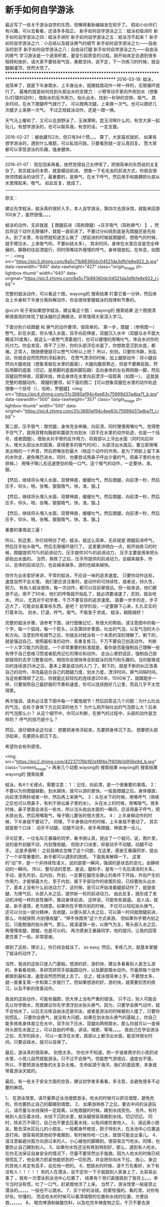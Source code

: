 * 新手如何自学游泳
最近写了一些关于游泳自学的东西，但懒得重新编辑发在知乎了。 假如小伙伴们有兴趣，可以去看看，还请多多指正。
新手如何自学游泳之三：蛙泳初级进阶
新手如何自学游泳之四：蛙泳手进阶
新手如何自学游泳之五：蛙泳浮不起来？
新手如何自学游泳之六：小总结以及蛙泳换气的细节
新手如何自学游泳之七——自由泳的划手
新手如何自学游泳之八：自由泳打腿
新手如何自学游泳之九——自由泳的换气
学习游泳是一个逐渐积累，量变引起质变的过程。刚开始肯定会遇到很多阻碍和挫折，请大家不要轻易气馁，勇敢坚持，说不定，下一次练习的时候，就会醍醐灌顶，恍然大悟了。
****************************************************************************************************************
2016-03-18: 蛙泳，说简单了，就是下半身蹬水，上半身出水，就跟蛙跳动作一样一样的，无限循环就行了。 最难的就是如何找到头部出水的支撑力： 小臂带动手掌向外侧划水（想象DJ打碟的动作），借助水的反作用力，抬头出水，找到一秒钟的空隙，吸气。 其余时间，在水下蹬腿呼气就行了。 可以蹬两次腿，上来换一次气。也可以蹬好几次腿才上来换一次气。 不过正规蛙泳动作，还是一蹬一换。

天气马上暖和了，又可以去游野泳了，玉渊潭啊，昆玉河啊什么的，有空大家一起玩儿。有想学游泳的，也可以联系我，有空的话，一定支援。

2016-02-27 ：被收藏152次，但只有94个赞。。。 算了，大家喜欢就好。 如果有想学游泳的，遇到什么难题，可以私信问我，只要看到就一定认真回复。
愿大家都可以享受游泳的乐趣，强身健体。
-----------------------------------------------------------------------------------------
2016-01-07： 现在回来再看，依然觉得自己太啰嗦了，把很简单的东西说的太复杂了。其实蛙泳的本质，就是蠕动前进。 想象一下毛毛虫的前进方式，你就会很快领悟蛙泳的诀窍了。最重要的，是换气，在水下呼气，然后用手和胳膊把头部从水里撑起来，吸气。 如此反复，就成了。
--------------------------------------------------------------------------------------------------------------------------------------------
原文：

建议先学蛙泳，蛙泳真的很好入手。本人自学游泳，第四次去游泳馆，就能来回游100米了，虽然很慢。。。。

蛙泳的动作，无非就是 【 蹬腿前进（简称蹬腿）+压手吸气（简称换气） 】 。然后将这个动作无限循环，就能一直前进了。不要过分纠结到底是先蹬腿还是先抬头。到了水里，你自然就知道怎么做了（想前进的时候就蹬腿呗，想吸气的时候，就手臂压水，上来吸气呗，不要纠结太多）。 其余时间，身体在水里应该是完全伸展的，静静的往前漂就行，同时用嘴往外慢慢的呼气，身体很放松，在休息，如图一：<img src="https://pic3.zhimg.com/8a5c71b88360dc04521da3dfb1e8e922_b.jpg" data-rawwidth="640" data-rawheight="427" class="origin_image zh-lightbox-thumb" width="640" data-original="https://pic3.zhimg.com/8a5c71b88360dc04521da3dfb1e8e922_r.jpg">

完整的蛙泳动作，可以看这个图，wayong的 搜索结果 盯着它看一分钟，然后体会上半身和下半身分离拆解动作，你会很快掌握蛙泳的规律和节奏的。

@vczh 轮子哥如果想学蛙泳，建议看这个图： wayong的 搜索结果 这个图很清晰很直观的体现了蛙泳腿的正确踢法，非常值得大家深入学习。

下面分别介绍蹬腿 和 换气的动作要领，很简单的。
第一步，蹬腿：（参照图一）憋气，趴在水面，将头埋入水面，双手向前伸直，双腿沉入水中（双腿与水平面大概成30度角）。就这么一直憋气漂着就行，也可以缓慢的用嘴吐气，体会水对你的托付力。你会发现，用不了三秒，你的头部浮在水面了，你想故意沉到水底，都难。正常人，随随便便就可以憋气10秒以上吧？ 所以，别怕，只要你冷静，别乱动，你就会自然而然的浮起来的。
在憋气漂浮的时候，加上腿部动作：将小腿自然向大腿收拢（想象青蛙在水里的画面），大腿向腹部靠近，但是不要撅屁股，然后用脚的底面（切记，是用脚的底面和脚后跟）去向身体的左右两侧踹一脚，然后双腿自然伸直，双脚并拢，体会身体在水里向前漂浮一段距离（如图一）。 这就是完整的蹬腿动作。
蹬腿的要领，如下面的图二【可以想象双腿在水里的动作轨迹很像一个括号（），俗称，罗圈腿】<img src="https://pic4.zhimg.com/31c3660af94c4ee63c75999d37adba7f_b.jpg" data-rawwidth="500" data-rawheight="357" class="origin_image zh-lightbox-thumb" width="500" data-original="https://pic4.zhimg.com/31c3660af94c4ee63c75999d37adba7f_r.jpg">


第二部，压手吸气：蹬完腿，身体完全伸展，向前漂，同时慢慢用嘴吐气，觉得憋不住气了，就用双臂向胸部和腹部方向划水（双手在水里的动作轨迹，也是一个括号，或者圆圈）。借助水对手臂的反作用力，将肩部以上浮出水面（同时向后仰头，增大头部出水的距离，获得更多的吸气时间），头部浮出水面后，要立即用嘴发出啪的一个声音，然后把嘴张到最大（啪这个动作的作用，是为了把脸上留下来的水吹走，避免嘴巴进水。同时，也要尝试用鼻子呼出少量的气，把鼻子里的水也排掉。） 用嗓子眼儿去迅速使劲的吸一口气，这个吸气的动作，一定要快，准，狠。



【然后，继续将头埋入水面，双臂伸直，缓缓吐气，然后蹬腿，向前漂一秒，然后压手，仰头，啪，张嘴，狠狠吸气，快，准，狠。】


【然后，继续将头埋入水面，双臂伸直，缓缓吐气，然后蹬腿，向前漂一秒，然后压手，仰头，啪，张嘴，狠狠吸气，快，准，狠。】


【然后，继续将头埋入水面，双臂伸直，缓缓吐气，然后蹬腿，向前漂一秒，然后压手，仰头，啪，张嘴，狠狠吸气，快，准，狠。】

重要的事情说三遍！


所以，到这里，你已经明白了吧，蛙泳，就这么简单，无非就是 蹬腿前进呼气，然后压手抬头吸气。然后无限循环就行了。
这里要讲明白一点，刚开始练习的时候，蹬腿提供70%的前进动力，压手提供30%的前进动力， 压手主要是用来把头部抬出水面的。
当然，熟练了之后，压手所提供的前进动力，会越来越多，所以，总体的前进动力，也会越来越多，游的也越来越快。

但作为业余爱好来讲，平常的蛙泳，不应该一味的追求速度。 只要你动作达标，速度自然不会太慢。 我们更应该注重的，是动作的可持续性，或者说，持久性，耐力。 有些人蛙泳很快，每一次动作，都可以往前窜很远。但一般来说，他们都游不远。用不了50米，他们的呼吸就开始乱了，就必须要减速了，否则，就会呛水。
所以，尤其对于初学者，千万不要盲目的追求速度。 路要一步步的走，步子迈大了，可能会扯着某些东西，是吧？
初学阶段，一定要静下心来，扎扎实实的打基本功。 划水，打退，呼气，吸气。不能急于求成。 蛙泳，越稳越好！


完整的蛙泳步骤，请参考下图，进行图像记忆，有很大的帮助。请注意图中的每一个字，每一个弧线，每一个箭头，以及第四步里面，吐出的气泡，以及气泡的大小和方向。注意到所有细节之后，你就会对蛙泳有一个本质的深刻理解了。剩下的，就是强迫自己，按照最标准的动作，去重复练习。千万不要自己创造动作。
判断一个人学习能力的高低，一个非常重要的标准就是，看你是否能强制自己理解一些有悖于自己思维习惯或者肌肉记忆的理论和动作。 走出心里舒适区，强制自己按部就班的去学习整套动作，相信你会很快体会到蛙泳的技巧和乐趣的。当你能够成功的连续游25米之后，基本上算是成功的入门 了。剩下的，就是不断的纠正改善自己的动作，寻找最适合自己的蹬腿力度，划水力度，漂浮时间，换气间隔时间。 当这些都理顺了之后，你就能比较轻松的连续游200米，1000米了。就跟跑步一样，只要按照自己最舒服的节奏和速度，你可以连续跑好几公里，而且几乎不太觉得累。

再次强调，请务必注意下图中每一个魔鬼细节！然后回答这几个问题：为什么吐出的气泡，会处于身体下方比较深的地方？ 为什么刚开始吐出的气泡那么大？后来的气泡那么小？ 从这个细节中，你可以判断，在换气的过程中，头部的动作是怎样的？ 呼气的技巧是什么？


然后，请仔细体会这句话： 想要把身体浮起来，先要把身体沉下去。
想要把头部浮起来，先要把头部沉下去。


希望你会有所感悟。


<img src="https://pic2.zhimg.com/42237176b192ef8f4e7f809b1d956e9d_b.jpg" class="content_image">
再来几个动图 wayong的 搜索结果
wayong的 搜索结果wayong的 搜索结果

蛙泳，有4个关键点，需要注意：
1 ：记住，向前漂，是一个很重要的事情。
2：不要以为你蹬腿越勤，划水越快，就可以游的更快。一般是蹬腿之后，身体绷直，向前漂浮两秒或者一秒，然后再上来换气。
3：头在水下的时候，用嘴呼气（熟练之后也可以用鼻子，有利于排出鼻子里的水）。 头在水上的时候，用嘴吸气。很多时候，鼻子里面会进去一些水，所以当头抬出水面的一瞬间，应该用鼻子呼气，把水排出去。然后用嘴吸气，嗓子眼儿要张的很大很大。
4： 上半身做动作的时候，下半身就不要动了。 同理，下半身做动作的时候，上半身就不要动了。
其实就是那个口诀： 动手不动腿，动腿不动手。收手再蹬腿，伸直漂一会儿。



评论区里，一位名叫王暴躁的同学，看书很认真，提出了一个疑问，说，图片里，说的是外划腿不动，内划慢收腿。 但刚才口诀里，却是动手不动腿，动腿不动手。 这是矛盾啊！
之前我确实忽略了这个问题，在这里，感谢王暴躁同学，提出了一个非常重要的，新手都可以遇到的困惑。 下面我来解释一下。
这里的“动”字，是一个非持续性语义，说的是那一瞬间，强调的是状态的变化，由静转动的一瞬间。 所以，整句话的意思，是说，腿和手，是有一个先后递进的关系，手动，是先外划，后内划，外划，一定要在腿完全静止的条件下开始，外划产生的作用力，才能够最大化，至于内划，属于手部动作的收尾阶段，已经要抬头出水了，基本上没有什么前进动力了，这时候，是可以开始准备腿部动作了，就是收腿，为换气后，头部入水之后，提供新一轮的前进动力。 由此反复，就形成了发动机冲程一样的良性循环，推动身体前进。
这样说，可能有些装逼。 说人话，就是，新手谨慎，老鸟随意。如果你在手臂内划的时候， 不仅可以轻松抬头换气，还可以分出一部分精神，去收腿，以便头部入水之后，可以第一时间就蹬腿前进，那么，你就按照 内划慢收腿”，“伸手快蹬夹”这个方式来游。 但如果你手臂内划之后，只能勉强的抬头换气，那么，就请谨慎一些，以换气为主，等头部入水之后，再慢慢收腿，蹬腿，也是可以的。
再次感谢王暴躁同学，他的提问，让我的回答更完善了一些。非常感谢。



做到了这些，理论上，你已经会蛙泳了。 so easy. 然后，多练几次，就基本掌握了蛙泳的动作了。



当然，我说的这些只是入门基础。想游的好，游的快，建议多看看别人是怎么游的，多看看视频，多研究研究手部画圆动作，以及脚部蹬水动作。尽量把每个动作都做到最标准，速度自然而然就上去了。 总之，蛙泳很简单上手。不要想太多，就一直重复第一步和第二步就行了。但如果想游的好，游的快，就需要刻苦的练习，以及不断的改善动作。

我说的这些动作，可能有偏颇，但大体上没有严重的错误。 只不过，别人可能会先让你学蹬水，而我建议你先学漂浮划水抬头换气，因为，只要学会换气动作，就不会怕水了。以后无论练自由泳还是仰泳，或者是游泳的时候被别人撞了，只要你别慌乱， 只要你会换气，就没有大问题。如果在划水抬头换气的基础上，你自己能多练练身体直立在水中，双手向下压水，双腿向两侧蹬水，那么你就可以一直保持头部在水面之上，可以自由的呼吸，讲话，唱歌，等等。。。。 我自己在学会游泳之前，先学的踩水， 可以一直浮在水里，肩部以上都浮出水面，能坚持很长时间。只要会踩水，就可以自保了。

最后，游泳真的很简单。 别想太多。
你也许不知道，把一岁或者两岁的小孩扔进水里，小孩儿自然就能游泳。只不过不会换气。但能憋气游很远，速度也不慢。 所以，不要把游泳想象的太复杂太难。
生命起源于海洋，我们的基因里，本身就带着游泳天赋的。

最后，有一些关于安全方面的忠告，建议初学者多看看，多注意，会避免很多不必要的麻烦。

1， 在游泳馆里，请尽量靠近泳池墙壁游泳，呛水的时候可以抓住墙壁，避免危险。但也要防止自己的脚踢到墙壁。
2， 如果游熟练了之后，要去中间的泳道玩儿，请尽量与水线保持一定距离，以免蹬腿的时候，踢到水线受伤。 另外，有时候别人会压着水线，水线下沉到水里，蛙泳腿很容易踢到水线。切记切记。 同时，除非万不得已，自己也不要去压着水线，以免间接伤害他人。
3，请远离小朋友。敢去深水区玩儿的小朋友，一般都身怀绝技，胆子特别大，在泳池中心位置追逐打闹。很容易把其他初学者踢到，有时候你呛一口水，就很可能会出事儿。
4，请注意躲避对面方向游过来的人，小心被他的脚踢到。很容易岔气呛水。同理，也要防止自己踢到别人。
5，如果你水性还没有练到特别好，那么，遇到有人呛水，在你无法保证自身安全的情况下，尽量不要贸然出手施救。因为人呛水的时候已经很慌乱了，他会用力抓紧他能抓到的一切东西，并会把你向水下拉。 放心，身边的其他人肯定有高手，会拉他一把的。
6，想跳水的时候，请千万先看好，水下有没有人！！！！！ 有的人在潜泳，说不定你一下子就跳到人家身上了，太容易出事了 。我有一次潜泳到泳池中心位置了， 结果有个哥们直接跳到了我背上。。。幸亏当时没有慌，吐了一口气，赶紧蹬地浮了上来。 当然了，游泳馆里一般是禁止潜泳的。。。。。一般也不让跳水。
7，买个好的泳镜，防雾性强的。看的清，对你有好处。你懂的。 而且呛水的时候可以看清墙壁的位置和水线的位置，方便自救。。。。。。
8， 喝完啤酒和碳酸饮料，以及吃完辛辣食物之后，千万不要去游泳。。。。太容易岔气了。
9，下水之前一定要热身，降低抽筋的概率。 一旦抽筋了，也不要慌，憋气，用手慢慢划水，靠近墙壁或水线。或请求别人的帮助。
10，游泳馆其实也是一个很好的社交场所，多跟身边的人交流，向一些游的好的人去请教动作要领，他们一般都会很乐意的告诉你的。 同时还能交到朋友，当你呛水或者抽筋的时候，他们会毫不犹豫的帮你的。

最后说一句，游泳对人身体的好处真的太大了，尤其对男人，你懂得。
祝大家都能早日感受到游泳的乐趣和益处。
